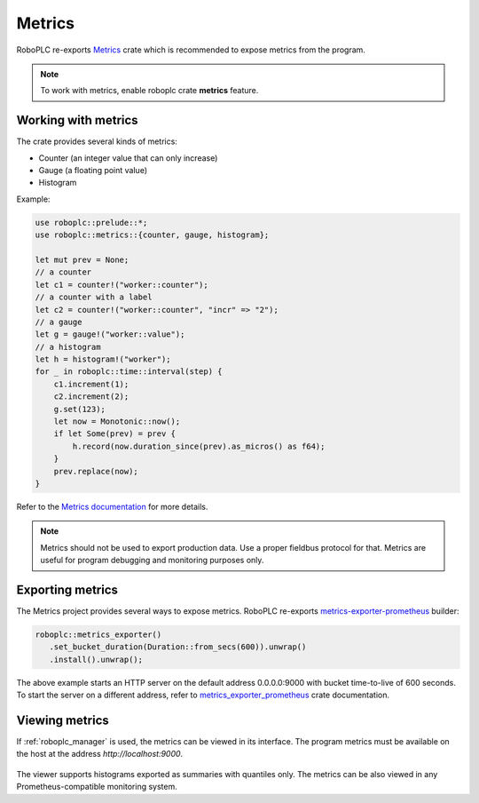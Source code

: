 Metrics
*******

RoboPLC re-exports `Metrics <https://docs.rs/metrics/>`_ crate which is
recommended to expose metrics from the program.

.. note::

   To work with metrics, enable roboplc crate **metrics** feature.

Working with metrics
====================

The crate provides several kinds of metrics:

* Counter (an integer value that can only increase)
* Gauge (a floating point value)
* Histogram

Example:

.. code:: rust

   use roboplc::prelude::*;
   use roboplc::metrics::{counter, gauge, histogram};

   let mut prev = None;
   // a counter
   let c1 = counter!("worker::counter");
   // a counter with a label
   let c2 = counter!("worker::counter", "incr" => "2");
   // a gauge
   let g = gauge!("worker::value");
   // a histogram
   let h = histogram!("worker");
   for _ in roboplc::time::interval(step) {
       c1.increment(1);
       c2.increment(2);
       g.set(123);
       let now = Monotonic::now();
       if let Some(prev) = prev {
           h.record(now.duration_since(prev).as_micros() as f64);
       }
       prev.replace(now);
   }

Refer to the `Metrics documentation <https://docs.rs/metrics/>`_ for more details.

.. note::

   Metrics should not be used to export production data. Use a proper fieldbus
   protocol for that. Metrics are useful for program debugging and monitoring
   purposes only.

Exporting metrics
=================

The Metrics project provides several ways to expose metrics. RoboPLC re-exports
`metrics-exporter-prometheus <https://docs.rs/metrics-exporter-prometheus/>`_
builder:

.. code:: rust

   roboplc::metrics_exporter()
      .set_bucket_duration(Duration::from_secs(600)).unwrap()
      .install().unwrap();


The above example starts an HTTP server on the default address 0.0.0.0:9000
with bucket time-to-live of 600 seconds. To start the server on a different
address, refer to `metrics_exporter_prometheus
<https://docs.rs/metrics-exporter-prometheus/>`_ crate documentation.

Viewing metrics
===============

If :ref:`roboplc_manager` is used, the metrics can be viewed in its interface.
The program metrics must be available on the host at the address
*http://localhost:9000*.

.. figure:: ./ss/manager-metrics.png
    :width: 505px
    :alt: Metrics

The viewer supports histograms exported as summaries with quantiles only. The
metrics can be also viewed in any Prometheus-compatible monitoring system.
